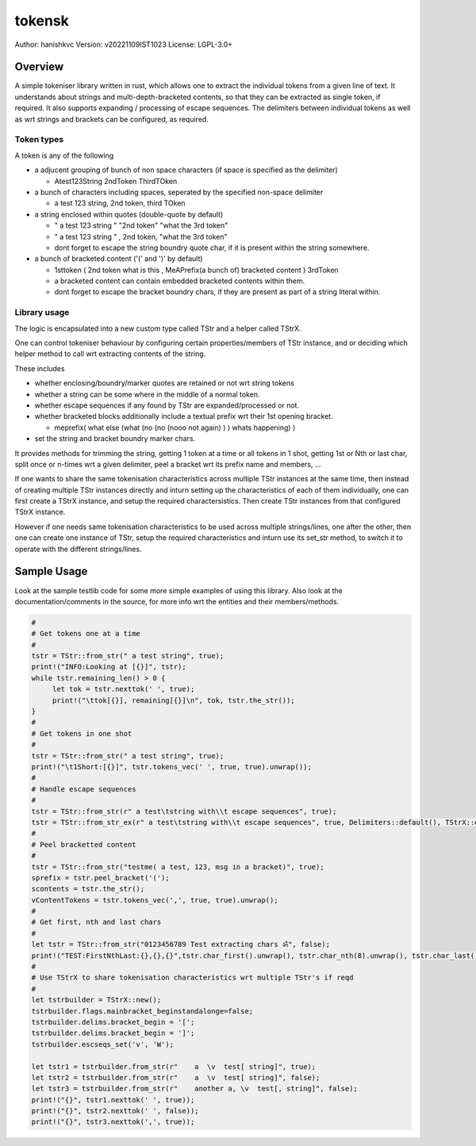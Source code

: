 ##########
 tokensk
##########

Author: hanishkvc
Version: v20221109IST1023
License: LGPL-3.0+

Overview
##########

A simple tokeniser library written in rust, which allows one to extract the individual tokens
from a given line of text. It understands about strings and multi-depth-bracketed contents, so
that they can be extracted as single token, if required. It also supports expanding / processing
of escape sequences. The delimiters between individual tokens as well as wrt strings and
brackets can be configured, as required.


Token types
=============

A token is any of the following

* a adjucent grouping of bunch of non space characters (if space is specified as the delimiter)

  * Atest123String 2ndToken ThirdTOken

* a bunch of characters including spaces, seperated by the specified non-space delimiter

  * a test    123  string, 2nd token, third TOken

* a string enclosed within quotes (double-quote by default)

  * " a test   123      string " "2nd token" "what the 3rd token"
  * " a test   123      string " , 2nd    token,     "what the 3rd token"

  * dont forget to escape the string boundry quote char, if it is present within the string
    somewhere.

* a bunch of bracketed content ('(' and ')' by default)

  * 1sttoken ( 2nd token what is this    , MeAPrefix(a bunch   of) bracketed content ) 3rdToken

  * a bracketed content can contain embedded bracketed contents within them.

  * dont forget to escape the bracket boundry chars, if they are present as part of a string
    literal within.


Library usage
===============

The logic is encapsulated into a new custom type called TStr and a helper called TStrX.

One can control tokeniser behaviour by configuring certain properties/members of TStr instance,
and or deciding which helper method to call wrt extracting contents of the string.

These includes

* whether enclosing/boundry/marker quotes are retained or not wrt string tokens

* whether a string can be some where in the middle of a normal token.

* whether escape sequences if any found by TStr are expanded/processed or not.

* whether bracketed blocks additionally include a textual prefix wrt their 1st opening bracket.

  * meprefix( what else (what (no (no (nooo   not again) ) ) whats happening) )

* set the string and bracket boundry marker chars.

It provides methods for trimming the string, getting 1 token at a time or all tokens in 1 shot,
getting 1st or Nth or last char, split once or n-times wrt a given delimiter, peel a bracket
wrt its prefix name and members, ...

If one wants to share the same tokenisation characteristics across multiple TStr instances at
the same time, then instead of creating multiple TStr instances directly and inturn setting up
the characteristics of each of them individually, one can first create a TStrX instance, and
setup the required charactersistics. Then create TStr instances from that configured TStrX
instance.

However if one needs same tokenisation characteristics to be used across multiple strings/lines,
one after the other, then one can create one instance of TStr, setup the required characteristics
and inturn use its set_str method, to switch it to operate with the different strings/lines.


Sample Usage
##############

Look at the sample testlib code for some more simple examples of using this library. Also look at
the documentation/comments in the source, for more info wrt the entities and their members/methods.

.. code-block:: rust

   #
   # Get tokens one at a time
   #
   tstr = TStr::from_str(" a test string", true);
   print!("INFO:Looking at [{}]", tstr);
   while tstr.remaining_len() > 0 {
        let tok = tstr.nexttok(' ', true);
        print!("\ttok[{}], remaining[{}]\n", tok, tstr.the_str());
   }
   #
   # Get tokens in one shot
   #
   tstr = TStr::from_str(" a test string", true);
   print!("\t1Short:[{}]", tstr.tokens_vec(' ', true, true).unwrap());
   #
   # Handle escape sequences
   #
   tstr = TStr::from_str(r" a test\tstring with\\t escape sequences", true);
   tstr = TStr::from_str_ex(r" a test\tstring with\\t escape sequences", true, Delimiters::default(), TStrX::escseqs_default(), Flags::default());
   #
   # Peel bracketted content
   #
   tstr = TStr::from_str("testme( a test, 123, msg in a bracket)", true);
   sprefix = tstr.peel_bracket('(');
   scontents = tstr.the_str();
   vContentTokens = tstr.tokens_vec(',', true, true).unwrap();
   #
   # Get first, nth and last chars
   #
   let tstr = TStr::from_str("0123456789 Test extracting chars ॐ", false);
   print!("TEST:FirstNthLast:{},{},{}",tstr.char_first().unwrap(), tstr.char_nth(8).unwrap(), tstr.char_last().unwrap());
   #
   # Use TStrX to share tokenisation characteristics wrt multiple TStr's if reqd
   #
   let tstrbuilder = TStrX::new();
   tstrbuilder.flags.mainbracket_beginstandalonge=false;
   tstrbuilder.delims.bracket_begin = '[';
   tstrbuilder.delims.bracket_begin = ']';
   tstrbuilder.escseqs_set('v', 'W');

   let tstr1 = tstrbuilder.from_str(r"    a  \v  test[ string]", true);
   let tstr2 = tstrbuilder.from_str(r"    a  \v  test[ string]", false);
   let tstr3 = tstrbuilder.from_str(r"    another a, \v  test[, string]", false);
   print!("{}", tstr1.nexttok(' ', true));
   print!("{}", tstr2.nexttok(' ', false));
   print!("{}", tstr3.nexttok(',', true));

